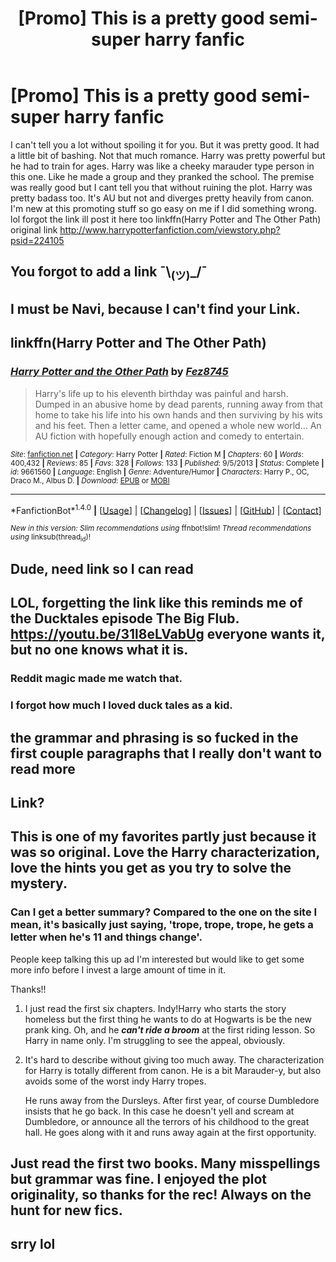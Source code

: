 #+TITLE: [Promo] This is a pretty good semi-super harry fanfic

* [Promo] This is a pretty good semi-super harry fanfic
:PROPERTIES:
:Author: LoL_KK
:Score: 22
:DateUnix: 1486758213.0
:DateShort: 2017-Feb-10
:FlairText: Promotion
:END:
I can't tell you a lot without spoiling it for you. But it was pretty good. It had a little bit of bashing. Not that much romance. Harry was pretty powerful but he had to train for ages. Harry was like a cheeky marauder type person in this one. Like he made a group and they pranked the school. The premise was really good but I cant tell you that without ruining the plot. Harry was pretty badass too. It's AU but not and diverges pretty heavily from canon. I'm new at this promoting stuff so go easy on me if I did something wrong. lol forgot the link ill post it here too linkffn(Harry Potter and The Other Path) original link [[http://www.harrypotterfanfiction.com/viewstory.php?psid=224105]]


** You forgot to add a link ¯\_(ツ)_/¯
:PROPERTIES:
:Author: deirox
:Score: 19
:DateUnix: 1486758597.0
:DateShort: 2017-Feb-10
:END:


** I must be Navi, because I can't find your Link.
:PROPERTIES:
:Author: megaflash
:Score: 8
:DateUnix: 1486759916.0
:DateShort: 2017-Feb-11
:END:


** linkffn(Harry Potter and The Other Path)
:PROPERTIES:
:Author: LoL_KK
:Score: 5
:DateUnix: 1486762480.0
:DateShort: 2017-Feb-11
:END:

*** [[http://www.fanfiction.net/s/9661560/1/][*/Harry Potter and the Other Path/*]] by [[https://www.fanfiction.net/u/1953070/Fez8745][/Fez8745/]]

#+begin_quote
  Harry's life up to his eleventh birthday was painful and harsh. Dumped in an abusive home by dead parents, running away from that home to take his life into his own hands and then surviving by his wits and his feet. Then a letter came, and opened a whole new world... An AU fiction with hopefully enough action and comedy to entertain.
#+end_quote

^{/Site/: [[http://www.fanfiction.net/][fanfiction.net]] *|* /Category/: Harry Potter *|* /Rated/: Fiction M *|* /Chapters/: 60 *|* /Words/: 400,432 *|* /Reviews/: 85 *|* /Favs/: 328 *|* /Follows/: 133 *|* /Published/: 9/5/2013 *|* /Status/: Complete *|* /id/: 9661560 *|* /Language/: English *|* /Genre/: Adventure/Humor *|* /Characters/: Harry P., OC, Draco M., Albus D. *|* /Download/: [[http://www.ff2ebook.com/old/ffn-bot/index.php?id=9661560&source=ff&filetype=epub][EPUB]] or [[http://www.ff2ebook.com/old/ffn-bot/index.php?id=9661560&source=ff&filetype=mobi][MOBI]]}

--------------

*FanfictionBot*^{1.4.0} *|* [[[https://github.com/tusing/reddit-ffn-bot/wiki/Usage][Usage]]] | [[[https://github.com/tusing/reddit-ffn-bot/wiki/Changelog][Changelog]]] | [[[https://github.com/tusing/reddit-ffn-bot/issues/][Issues]]] | [[[https://github.com/tusing/reddit-ffn-bot/][GitHub]]] | [[[https://www.reddit.com/message/compose?to=tusing][Contact]]]

^{/New in this version: Slim recommendations using/ ffnbot!slim! /Thread recommendations using/ linksub(thread_id)!}
:PROPERTIES:
:Author: FanfictionBot
:Score: 1
:DateUnix: 1486762506.0
:DateShort: 2017-Feb-11
:END:


** Dude, need link so I can read
:PROPERTIES:
:Author: Mebeoracle
:Score: 3
:DateUnix: 1486759117.0
:DateShort: 2017-Feb-11
:END:


** LOL, forgetting the link like this reminds me of the Ducktales episode The Big Flub. [[https://youtu.be/31l8eLVabUg]] everyone wants it, but no one knows what it is.
:PROPERTIES:
:Author: wwbillyww
:Score: 2
:DateUnix: 1486760742.0
:DateShort: 2017-Feb-11
:END:

*** Reddit magic made me watch that.
:PROPERTIES:
:Author: DearDeathDay
:Score: 1
:DateUnix: 1486768891.0
:DateShort: 2017-Feb-11
:END:


*** I forgot how much I loved duck tales as a kid.
:PROPERTIES:
:Author: jfinner1
:Score: 1
:DateUnix: 1486794074.0
:DateShort: 2017-Feb-11
:END:


** the grammar and phrasing is so fucked in the first couple paragraphs that I really don't want to read more
:PROPERTIES:
:Author: TurtlePig
:Score: 2
:DateUnix: 1486837989.0
:DateShort: 2017-Feb-11
:END:


** Link?
:PROPERTIES:
:Author: littlemisjiff
:Score: 1
:DateUnix: 1486759489.0
:DateShort: 2017-Feb-11
:END:


** This is one of my favorites partly just because it was so original. Love the Harry characterization, love the hints you get as you try to solve the mystery.
:PROPERTIES:
:Author: apothecaragorn19
:Score: 1
:DateUnix: 1486771939.0
:DateShort: 2017-Feb-11
:END:

*** Can I get a better summary? Compared to the one on the site I mean, it's basically just saying, 'trope, trope, trope, he gets a letter when he's 11 and things change'.

People keep talking this up ad I'm interested but would like to get some more info before I invest a large amount of time in it.

Thanks!!
:PROPERTIES:
:Author: Epwydadlan1
:Score: 4
:DateUnix: 1486823869.0
:DateShort: 2017-Feb-11
:END:

**** I just read the first six chapters. Indy!Harry who starts the story homeless but the first thing he wants to do at Hogwarts is be the new prank king. Oh, and he */can't ride a broom/* at the first riding lesson. So Harry in name only. I'm struggling to see the appeal, obviously.
:PROPERTIES:
:Author: LocalMadman
:Score: 7
:DateUnix: 1486840285.0
:DateShort: 2017-Feb-11
:END:


**** It's hard to describe without giving too much away. The characterization for Harry is totally different from canon. He is a bit Marauder-y, but also avoids some of the worst indy Harry tropes.

He runs away from the Dursleys. After first year, of course Dumbledore insists that he go back. In this case he doesn't yell and scream at Dumbledore, or announce all the terrors of his childhood to the great hall. He goes along with it and runs away again at the first opportunity.
:PROPERTIES:
:Author: apothecaragorn19
:Score: 3
:DateUnix: 1486827675.0
:DateShort: 2017-Feb-11
:END:


** Just read the first two books. Many misspellings but grammar was fine. I enjoyed the plot originality, so thanks for the rec! Always on the hunt for new fics.
:PROPERTIES:
:Author: megabanette
:Score: 1
:DateUnix: 1486799483.0
:DateShort: 2017-Feb-11
:END:


** srry lol
:PROPERTIES:
:Author: LoL_KK
:Score: 1
:DateUnix: 1486762995.0
:DateShort: 2017-Feb-11
:END:
